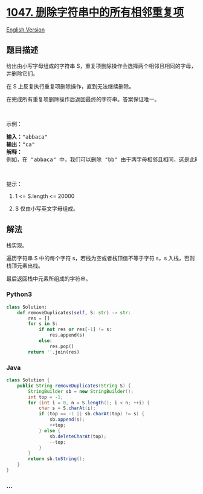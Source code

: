* [[https://leetcode-cn.com/problems/remove-all-adjacent-duplicates-in-string][1047.
删除字符串中的所有相邻重复项]]
  :PROPERTIES:
  :CUSTOM_ID: 删除字符串中的所有相邻重复项
  :END:
[[./solution/1000-1099/1047.Remove All Adjacent Duplicates In String/README_EN.org][English
Version]]

** 题目描述
   :PROPERTIES:
   :CUSTOM_ID: 题目描述
   :END:

#+begin_html
  <!-- 这里写题目描述 -->
#+end_html

#+begin_html
  <p>
#+end_html

给出由小写字母组成的字符串 S，重复项删除操作会选择两个相邻且相同的字母，并删除它们。

#+begin_html
  </p>
#+end_html

#+begin_html
  <p>
#+end_html

在 S 上反复执行重复项删除操作，直到无法继续删除。

#+begin_html
  </p>
#+end_html

#+begin_html
  <p>
#+end_html

在完成所有重复项删除操作后返回最终的字符串。答案保证唯一。

#+begin_html
  </p>
#+end_html

#+begin_html
  <p>
#+end_html

 

#+begin_html
  </p>
#+end_html

#+begin_html
  <p>
#+end_html

示例：

#+begin_html
  </p>
#+end_html

#+begin_html
  <pre><strong>输入：</strong>&quot;abbaca&quot;
  <strong>输出：</strong>&quot;ca&quot;
  <strong>解释：</strong>
  例如，在 &quot;abbaca&quot; 中，我们可以删除 &quot;bb&quot; 由于两字母相邻且相同，这是此时唯一可以执行删除操作的重复项。之后我们得到字符串 &quot;aaca&quot;，其中又只有 &quot;aa&quot; 可以执行重复项删除操作，所以最后的字符串为 &quot;ca&quot;。
  </pre>
#+end_html

#+begin_html
  <p>
#+end_html

 

#+begin_html
  </p>
#+end_html

#+begin_html
  <p>
#+end_html

提示：

#+begin_html
  </p>
#+end_html

#+begin_html
  <ol>
#+end_html

#+begin_html
  <li>
#+end_html

1 <= S.length <= 20000

#+begin_html
  </li>
#+end_html

#+begin_html
  <li>
#+end_html

S 仅由小写英文字母组成。

#+begin_html
  </li>
#+end_html

#+begin_html
  </ol>
#+end_html

** 解法
   :PROPERTIES:
   :CUSTOM_ID: 解法
   :END:

#+begin_html
  <!-- 这里可写通用的实现逻辑 -->
#+end_html

栈实现。

遍历字符串 S 中的每个字符 s，若栈为空或者栈顶值不等于字符 s，s
入栈，否则栈顶元素出栈。

最后返回栈中元素所组成的字符串。

#+begin_html
  <!-- tabs:start -->
#+end_html

*** *Python3*
    :PROPERTIES:
    :CUSTOM_ID: python3
    :END:

#+begin_html
  <!-- 这里可写当前语言的特殊实现逻辑 -->
#+end_html

#+begin_src python
  class Solution:
      def removeDuplicates(self, S: str) -> str:
          res = []
          for s in S:
              if not res or res[-1] != s:
                  res.append(s)
              else:
                  res.pop()
          return ''.join(res)
#+end_src

*** *Java*
    :PROPERTIES:
    :CUSTOM_ID: java
    :END:

#+begin_html
  <!-- 这里可写当前语言的特殊实现逻辑 -->
#+end_html

#+begin_src java
  class Solution {
      public String removeDuplicates(String S) {
          StringBuilder sb = new StringBuilder();
          int top = -1;
          for (int i = 0, n = S.length(); i < n; ++i) {
              char s = S.charAt(i);
              if (top == -1 || sb.charAt(top) != s) {
                  sb.append(s);
                  ++top;
              } else {
                  sb.deleteCharAt(top);
                  --top;
              }
          }
          return sb.toString();
      }
  }
#+end_src

*** *...*
    :PROPERTIES:
    :CUSTOM_ID: section
    :END:
#+begin_example
#+end_example

#+begin_html
  <!-- tabs:end -->
#+end_html

